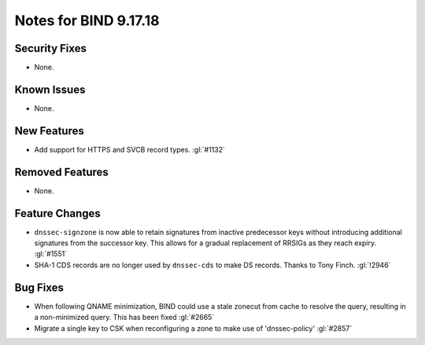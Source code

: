 .. 
   Copyright (C) Internet Systems Consortium, Inc. ("ISC")
   
   This Source Code Form is subject to the terms of the Mozilla Public
   License, v. 2.0. If a copy of the MPL was not distributed with this
   file, you can obtain one at https://mozilla.org/MPL/2.0/.
   
   See the COPYRIGHT file distributed with this work for additional
   information regarding copyright ownership.

Notes for BIND 9.17.18
----------------------

Security Fixes
~~~~~~~~~~~~~~

- None.

Known Issues
~~~~~~~~~~~~

- None.

New Features
~~~~~~~~~~~~

- Add support for HTTPS and SVCB record types. :gl:`#1132`

Removed Features
~~~~~~~~~~~~~~~~

- None.

Feature Changes
~~~~~~~~~~~~~~~

- ``dnssec-signzone`` is now able to retain signatures from inactive
  predecessor keys without introducing additional signatures from the successor
  key. This allows for a gradual replacement of RRSIGs as they reach expiry.
  :gl:`#1551`

- SHA-1 CDS records are no longer used by ``dnssec-cds`` to make DS
  records. Thanks to Tony Finch. :gl:`!2946`

Bug Fixes
~~~~~~~~~

- When following QNAME minimization, BIND could use a stale zonecut from cache 
  to resolve the query, resulting in a non-minimized query. This has been
  fixed :gl:`#2665`

- Migrate a single key to CSK when reconfiguring a zone to make use of
  'dnssec-policy' :gl:`#2857`
